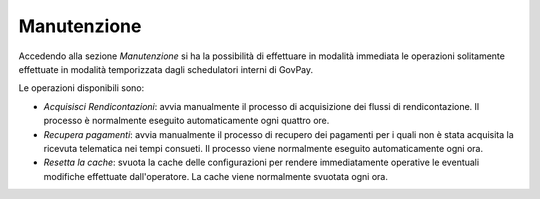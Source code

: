.. _utente_manutenzione:

Manutenzione
============

Accedendo alla sezione *Manutenzione* si ha la possibilità di effettuare
in modalità immediata le operazioni solitamente effettuate in
modalità temporizzata dagli schedulatori interni di GovPay.

Le operazioni disponibili sono:

-  *Acquisisci Rendicontazioni*: avvia manualmente il processo di acquisizione dei
   flussi di rendicontazione. Il processo è normalmente eseguito automaticamente ogni 
   quattro ore. 
-  *Recupera pagamenti*: avvia manualmente il processo di recupero dei
   pagamenti per i quali non è stata acquisita la ricevuta
   telematica nei tempi consueti. Il processo viene normalmente eseguito automaticamente
   ogni ora. 
-  *Resetta la cache*: svuota la cache delle configurazioni per rendere immediatamente
   operative le eventuali modifiche effettuate dall'operatore. La cache viene normalmente
   svuotata ogni ora. 
